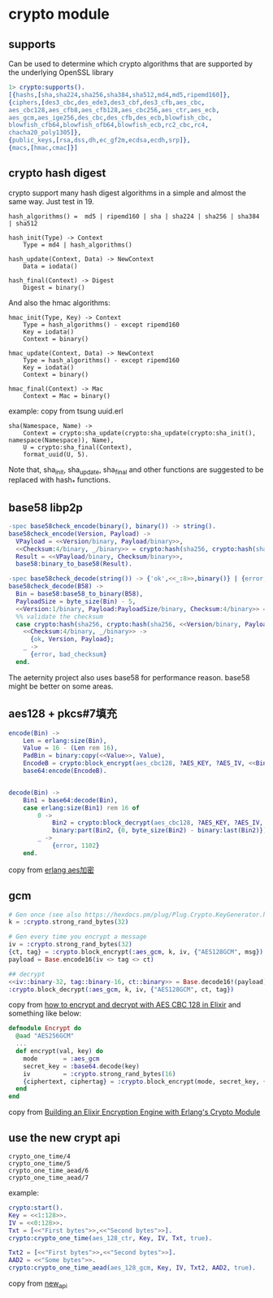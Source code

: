 * crypto module
:PROPERTIES:
:CUSTOM_ID: crypto-module
:END:
** supports
:PROPERTIES:
:CUSTOM_ID: supports
:END:
Can be used to determine which crypto algorithms that are supported by
the underlying OpenSSL library

#+begin_src erlang
1> crypto:supports().
[{hashs,[sha,sha224,sha256,sha384,sha512,md4,md5,ripemd160]},
{ciphers,[des3_cbc,des_ede3,des3_cbf,des3_cfb,aes_cbc,
aes_cbc128,aes_cfb8,aes_cfb128,aes_cbc256,aes_ctr,aes_ecb,
aes_gcm,aes_ige256,des_cbc,des_cfb,des_ecb,blowfish_cbc,
blowfish_cfb64,blowfish_ofb64,blowfish_ecb,rc2_cbc,rc4,
chacha20_poly1305]},
{public_keys,[rsa,dss,dh,ec_gf2m,ecdsa,ecdh,srp]},
{macs,[hmac,cmac]}]
#+end_src

** crypto hash digest
:PROPERTIES:
:CUSTOM_ID: crypto-hash-digest
:END:
crypto support many hash digest algorithms in a simple and almost the
same way. Just test in 19.

#+begin_example
hash_algorithms() =  md5 | ripemd160 | sha | sha224 | sha256 | sha384 | sha512

hash_init(Type) -> Context
    Type = md4 | hash_algorithms()

hash_update(Context, Data) -> NewContext
    Data = iodata()

hash_final(Context) -> Digest
    Digest = binary()
#+end_example

And also the hmac algorithms:

#+begin_example
hmac_init(Type, Key) -> Context
    Type = hash_algorithms() - except ripemd160
    Key = iodata()
    Context = binary()

hmac_update(Context, Data) -> NewContext
    Type = hash_algorithms() - except ripemd160
    Key = iodata()
    Context = binary()

hmac_final(Context) -> Mac
    Context = Mac = binary()
#+end_example

example: copy from tsung uuid.erl

#+begin_example
sha(Namespace, Name) ->
    Context = crypto:sha_update(crypto:sha_update(crypto:sha_init(), namespace(Namespace)), Name),
    U = crypto:sha_final(Context),
    format_uuid(U, 5).
#+end_example

Note that, sha_init, sha_update, sha_final and other functions are
suggested to be replaced with hash_* functions.

** base58 libp2p
:PROPERTIES:
:CUSTOM_ID: base58-libp2p
:END:
#+begin_src erlang
-spec base58check_encode(binary(), binary()) -> string().
base58check_encode(Version, Payload) ->
  VPayload = <<Version/binary, Payload/binary>>,
  <<Checksum:4/binary, _/binary>> = crypto:hash(sha256, crypto:hash(sha256, VPayload)),
  Result = <<VPayload/binary, Checksum/binary>>,
  base58:binary_to_base58(Result).

-spec base58check_decode(string()) -> {'ok',<<_:8>>,binary()} | {error,bad_checksum}.
base58check_decode(B58) ->
  Bin = base58:base58_to_binary(B58),
  PayloadSize = byte_size(Bin) - 5,
  <<Version:1/binary, Payload:PayloadSize/binary, Checksum:4/binary>> = Bin,
  %% validate the checksum
  case crypto:hash(sha256, crypto:hash(sha256, <<Version/binary, Payload/binary>>)) of
    <<Checksum:4/binary, _/binary>> ->
      {ok, Version, Payload};
    _ ->
      {error, bad_checksum}
  end.
#+end_src

The aeternity project also uses base58 for performance reason. base58
might be better on some areas.

** aes128 + pkcs#7填充
:PROPERTIES:
:CUSTOM_ID: aes128-pkcs7填充
:END:
#+begin_src erlang
encode(Bin) ->
    Len = erlang:size(Bin),
    Value = 16 - (Len rem 16),
    PadBin = binary:copy(<<Value>>, Value),
    EncodeB = crypto:block_encrypt(aes_cbc128, ?AES_KEY, ?AES_IV, <<Bin/binary, PadBin/binary>>),
    base64:encode(EncodeB).


decode(Bin) ->
    Bin1 = base64:decode(Bin),
    case erlang:size(Bin1) rem 16 of
        0 ->
            Bin2 = crypto:block_decrypt(aes_cbc128, ?AES_KEY, ?AES_IV, Bin1),
            binary:part(Bin2, {0, byte_size(Bin2) - binary:last(Bin2)});
        _ ->
            {error, 1102}
    end.
#+end_src

copy from [[https://www.jianshu.com/p/90d2fe44f6fe][erlang aes加密]]

** gcm
:PROPERTIES:
:CUSTOM_ID: gcm
:END:
#+begin_src elixir
# Gen once (see also https://hexdocs.pm/plug/Plug.Crypto.KeyGenerator.html#content)
k = :crypto.strong_rand_bytes(32)

# Gen every time you encrypt a message
iv = :crypto.strong_rand_bytes(32)
{ct, tag} = :crypto.block_encrypt(:aes_gcm, k, iv, {"AES128GCM", msg})
payload = Base.encode16(iv <> tag <> ct)

## decrypt
<<iv::binary-32, tag::binary-16, ct::binary>> = Base.decode16!(payload)
:crypto.block_decrypt(:aes_gcm, k, iv, {"AES128GCM", ct, tag})
#+end_src

copy from
[[https://stackoverflow.com/questions/37629194/how-to-encrypt-and-decrypt-with-aes-cbc-128-in-elixir][how
to encrypt and decrypt with AES CBC 128 in Elixir]] and something like
below:

#+begin_src elixir
defmodule Encrypt do
  @aad "AES256GCM"
  ...
  def encrypt(val, key) do
    mode       = :aes_gcm
    secret_key = :base64.decode(key)
    iv         = :crypto.strong_rand_bytes(16)
    {ciphertext, ciphertag} = :crypto.block_encrypt(mode, secret_key, {@aad, to_string(val), 16})
  end
end
#+end_src

copy from
[[https://www.thegreatcodeadventure.com/elixir-encryption-with-erlang-crypto/][Building
an Elixir Encryption Engine with Erlang's Crypto Module]]

** use the new crypt api
:PROPERTIES:
:CUSTOM_ID: use-the-new-crypt-api
:END:
#+begin_example
crypto_one_time/4
crypto_one_time/5
crypto_one_time_aead/6
crypto_one_time_aead/7
#+end_example

example:

#+begin_src erlang
crypto:start().
Key = <<1:128>>.
IV = <<0:128>>.
Txt = [<<"First bytes">>,<<"Second bytes">>].
crypto:crypto_one_time(aes_128_ctr, Key, IV, Txt, true).

Txt2 = [<<"First bytes">>,<<"Second bytes">>].
AAD2 = <<"Some bytes">>.
crypto:crypto_one_time_aead(aes_128_gcm, Key, IV, Txt2, AAD2, true).
#+end_src

copy from [[http://erlang.org/doc/apps/crypto/new_api.html][new_api]]
